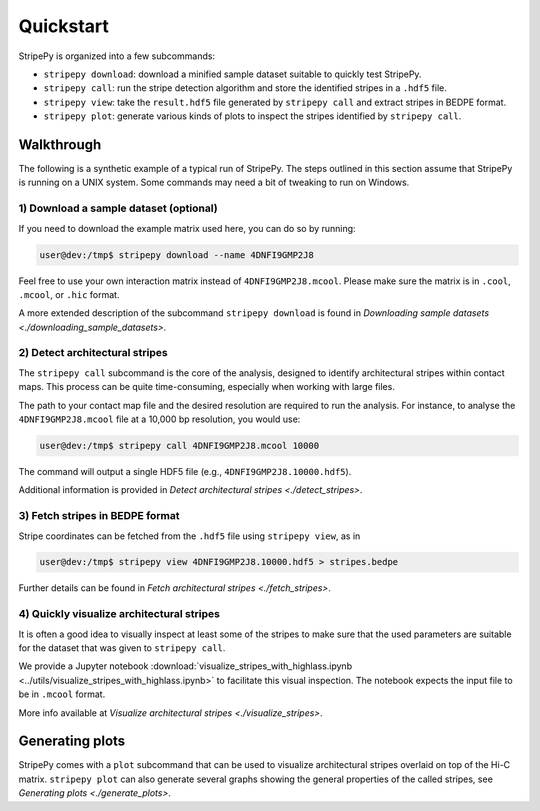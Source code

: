 ..
  Copyright (C) 2025 Andrea Raffo <andrea.raffo@ibv.uio.no>
  SPDX-License-Identifier: MIT

Quickstart
==========

StripePy is organized into a few subcommands:

* ``stripepy download``: download a minified sample dataset suitable to quickly test StripePy.
* ``stripepy call``: run the stripe detection algorithm and store the identified stripes in a ``.hdf5`` file.
* ``stripepy view``: take the ``result.hdf5`` file generated by ``stripepy call`` and extract stripes in BEDPE format.
* ``stripepy plot``: generate various kinds of plots to inspect the stripes identified by ``stripepy call``.

Walkthrough
-----------

The following is a synthetic example of a typical run of StripePy.
The steps outlined in this section assume that StripePy is running on a UNIX system.
Some commands may need a bit of tweaking to run on Windows.

1) Download a sample dataset (optional)
^^^^^^^^^^^^^^^^^^^^^^^^^^^^^^^^^^^^^^^

If you need to download the example matrix used here, you can do so by running:

.. code-block:: console

  user@dev:/tmp$ stripepy download --name 4DNFI9GMP2J8

Feel free to use your own interaction matrix instead of ``4DNFI9GMP2J8.mcool``. Please make sure the matrix is in ``.cool``, ``.mcool``, or ``.hic`` format.

A more extended description of the subcommand ``stripepy download`` is found in `Downloading sample datasets <./downloading_sample_datasets>`.

2) Detect architectural stripes
^^^^^^^^^^^^^^^^^^^^^^^^^^^^^^^

The ``stripepy call`` subcommand is the core of the analysis, designed to identify architectural stripes within contact maps.
This process can be quite time-consuming, especially when working with large files.

The path to your contact map file and the desired resolution are required to run the analysis.
For instance, to analyse the ``4DNFI9GMP2J8.mcool`` file at a 10,000 bp resolution, you would use:

.. code-block:: console

  user@dev:/tmp$ stripepy call 4DNFI9GMP2J8.mcool 10000

The command will output a single HDF5 file (e.g., ``4DNFI9GMP2J8.10000.hdf5``).

Additional information is provided in `Detect architectural stripes <./detect_stripes>`.


3) Fetch stripes in BEDPE format
^^^^^^^^^^^^^^^^^^^^^^^^^^^^^^^^

Stripe coordinates can be fetched from the ``.hdf5`` file using ``stripepy view``, as in

.. code-block:: console

  user@dev:/tmp$ stripepy view 4DNFI9GMP2J8.10000.hdf5 > stripes.bedpe

Further details can be found in `Fetch architectural stripes <./fetch_stripes>`.

4) Quickly visualize architectural stripes
^^^^^^^^^^^^^^^^^^^^^^^^^^^^^^^^^^^^^^^^^^

It is often a good idea to visually inspect at least some of the stripes to make sure that the used parameters are suitable for the dataset that was given to ``stripepy call``.

We provide a Jupyter notebook :download:`visualize_stripes_with_highlass.ipynb <../utils/visualize_stripes_with_highlass.ipynb>` to facilitate this visual inspection.
The notebook expects the input file to be in ``.mcool`` format.

More info available at `Visualize architectural stripes <./visualize_stripes>`.


Generating plots
----------------

StripePy comes with a ``plot`` subcommand that can be used to visualize architectural stripes overlaid on top of the Hi-C matrix.
``stripepy plot`` can also generate several graphs showing the general properties of the called stripes, see `Generating plots <./generate_plots>`.
